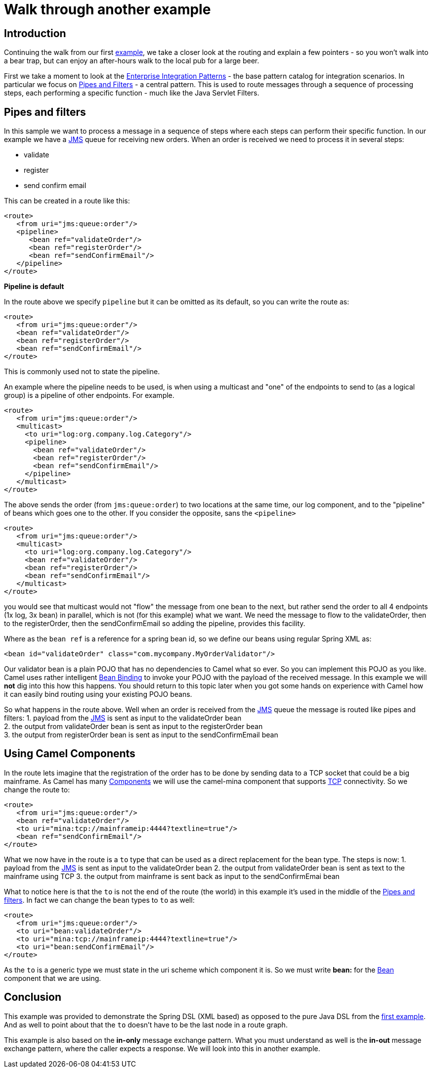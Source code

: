 = Walk through another example

== Introduction

Continuing the walk from our first
xref:walk-through-an-example.adoc[example], we take a closer look at the
routing and explain a few pointers - so you won't walk into a bear trap,
but can enjoy an after-hours walk to the local pub for a large beer.

First we take a moment to look at the
xref:components:eips:enterprise-integration-patterns.adoc[Enterprise Integration
Patterns] - the base pattern catalog for integration scenarios. In
particular we focus on http://www.enterpriseintegrationpatterns.com/PipesAndFilters.html[Pipes and Filters] -
a central pattern. This is used to route messages through a sequence of
processing steps, each performing a specific function - much like the
Java Servlet Filters.

== Pipes and filters

In this sample we want to process a message in a sequence of steps where
each steps can perform their specific function. In our example we have a
xref:components::jms-component.adoc[JMS] queue for receiving new orders. When an order is
received we need to process it in several steps:

* validate
* register
* send confirm email

This can be created in a route like this:

[source,xml]
----
<route>
   <from uri="jms:queue:order"/>
   <pipeline>
      <bean ref="validateOrder"/>
      <bean ref="registerOrder"/>
      <bean ref="sendConfirmEmail"/>
   </pipeline>
</route>
----

**Pipeline is default**

In the route above we specify `pipeline` but it can be omitted as its
default, so you can write the route as:

[source,xml]
----
<route>
   <from uri="jms:queue:order"/>
   <bean ref="validateOrder"/>
   <bean ref="registerOrder"/>
   <bean ref="sendConfirmEmail"/>
</route>
----

This is commonly used not to state the pipeline.

An example where the pipeline needs to be used, is when using a
multicast and "one" of the endpoints to send to (as a logical group) is
a pipeline of other endpoints. For example.

[source,xml]
----
<route>
   <from uri="jms:queue:order"/>
   <multicast>
     <to uri="log:org.company.log.Category"/>
     <pipeline>
       <bean ref="validateOrder"/>
       <bean ref="registerOrder"/>
       <bean ref="sendConfirmEmail"/>
     </pipeline>
   </multicast>
</route>
----

The above sends the order (from `jms:queue:order`) to two locations at
the same time, our log component, and to the "pipeline" of beans which
goes one to the other. If you consider the opposite, sans the
`<pipeline>`

[source,xml]
----
<route>
   <from uri="jms:queue:order"/>
   <multicast>
     <to uri="log:org.company.log.Category"/>
     <bean ref="validateOrder"/>
     <bean ref="registerOrder"/>
     <bean ref="sendConfirmEmail"/>
   </multicast>
</route>
----

you would see that multicast would not "flow" the message from one bean
to the next, but rather send the order to all 4 endpoints (1x log, 3x
bean) in parallel, which is not (for this example) what we want. We need
the message to flow to the validateOrder, then to the registerOrder,
then the sendConfirmEmail so adding the pipeline, provides this
facility.

Where as the `bean ref` is a reference for a spring bean id, so we
define our beans using regular Spring XML as:

[source,xml]
----
<bean id="validateOrder" class="com.mycompany.MyOrderValidator"/>
----

Our validator bean is a plain POJO that has no dependencies to Camel
what so ever. So you can implement this POJO as you like. Camel uses
rather intelligent xref:bean-binding.adoc[Bean Binding] to invoke your
POJO with the payload of the received message. In this example we will
*not* dig into this how this happens. You should return to this topic
later when you got some hands on experience with Camel how it can easily
bind routing using your existing POJO beans.

So what happens in the route above. Well when an order is received from
the xref:components::jms-component.adoc[JMS] queue the message is routed like
pipes and filters:
1. payload from the xref:components::jms-component.adoc[JMS] is sent as input to the
validateOrder bean +
2. the output from validateOrder bean is sent as input to the
registerOrder bean +
3. the output from registerOrder bean is sent as input to the
sendConfirmEmail bean

== Using Camel Components

In the route lets imagine that the registration of the order has to be
done by sending data to a TCP socket that could be a big mainframe. As
Camel has many xref:components::index.adoc[Components] we will use the
camel-mina component that supports xref:components::mina-component.adoc[TCP] connectivity. So
we change the route to:

[source,syntaxhighlighter-pre]
----
<route>
   <from uri="jms:queue:order"/>
   <bean ref="validateOrder"/>
   <to uri="mina:tcp://mainframeip:4444?textline=true"/>
   <bean ref="sendConfirmEmail"/>
</route>
----

What we now have in the route is a `to` type that can be used as a
direct replacement for the bean type. The steps is now:
1. payload from the xref:components::jms-component.adoc[JMS] is sent as input to the
validateOrder bean
2. the output from validateOrder bean is sent as text to the mainframe
using TCP
3. the output from mainframe is sent back as input to the
sendConfirmEmai bean

What to notice here is that the `to` is not the end of the route (the
world) in this example it's used in the middle of the
xref:components:eips:pipeline-eip.adoc[Pipes and filters]. In fact we can change
the `bean` types to `to` as well:

[source,syntaxhighlighter-pre]
----
<route>
   <from uri="jms:queue:order"/>
   <to uri="bean:validateOrder"/>
   <to uri="mina:tcp://mainframeip:4444?textline=true"/>
   <to uri="bean:sendConfirmEmail"/>
</route>
----

As the `to` is a generic type we must state in the uri scheme which
component it is. So we must write *bean:* for the xref:components::bean-component.adoc[Bean]
component that we are using.

== Conclusion

This example was provided to demonstrate the Spring DSL (XML based) as
opposed to the pure Java DSL from the
xref:walk-through-an-example.adoc[first example]. And as well to point
about that the `to` doesn't have to be the last node in a route graph.

This example is also based on the *in-only* message exchange pattern.
What you must understand as well is the *in-out* message exchange
pattern, where the caller expects a response. We will look into this in
another example.

